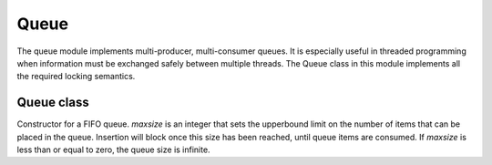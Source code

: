 .. module:: queue

*****
Queue
*****


The queue module implements multi-producer, multi-consumer queues. It is especially useful in threaded programming when information must be exchanged safely between multiple threads. The Queue class in this module implements all the required locking semantics. 

   
==========
Queue class
==========

.. class:: Queue(maxsize=0)

    Constructor for a FIFO queue.  *maxsize* is an integer that sets the upperbound
    limit on the number of items that can be placed in the queue.  Insertion will
    block once this size has been reached, until queue items are consumed.  If
    *maxsize* is less than or equal to zero, the queue size is infinite.

    
.. method:: qsize()

    Return the approximate size of the queue.  Note, qsize() > 0 doesn't
    guarantee that a subsequent get() will not block, nor will qsize() < maxsize
    guarantee that put() will not block.

        
.. method:: full()

    Return ``True`` if the queue is full, ``False`` otherwise.  If full()
    returns ``True`` it doesn't guarantee that a subsequent call to get()
    will not block.  Similarly, if full() returns ``False`` it doesn't
    guarantee that a subsequent call to put() will not block.        
        
.. method:: empty()

    Return ``True`` if the queue is empty, ``False`` otherwise.  If empty()
    returns ``True`` it doesn't guarantee that a subsequent call to put()
    will not block.  Similarly, if empty() returns ``False`` it doesn't
    guarantee that a subsequent call to get() will not block.

        
.. method:: put(obj,block=True,timeout=-1)

    Insert *obj* into the queue. If the queue is full, and *block* is True, block until a free slot becomes available. If *block* is False, raise QueueFull.
    If *timeout* is greater than zero, waits for the specified amount of milliseconds before raising QueueFull exception.

        
.. method:: get()

    Remove and return an object out of the queue. If the queue is empty, block until an item is available.

        
.. method:: peek()

    Return the object at the head of the queue without removing it. If the queue is empty, wait until an item is available.

        
.. method:: clear()

    Clear the queue by removing all elements. 

        
